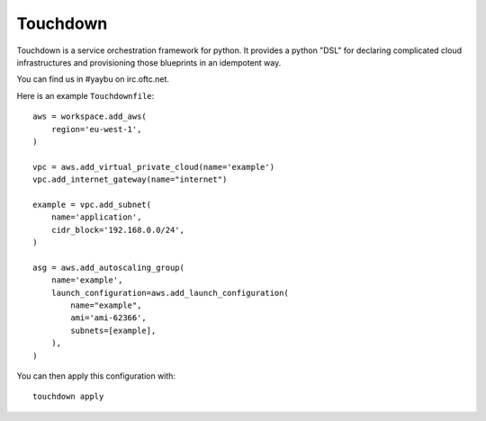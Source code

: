 =========
Touchdown
=========

.. image:: https://img.shields.io/travis/yaybu/touchdown/master.svg
   :target: https://travis-ci.org/#!/yaybu/touchdown

.. image:: https://img.shields.io/appveyor/ci/yaybu/touchdown/master.svg
   :target: https://ci.appveyor.com/project/yaybu/touchdown

.. image:: https://img.shields.io/codecov/c/github/yaybu/touchdown/master.svg
   :target: https://codecov.io/github/yaybu/touchdown?ref=master

.. image:: https://img.shields.io/pypi/v/touchdown.svg
   :target: https://pypi.python.org/pypi/touchdown/

.. image:: https://img.shields.io/badge/docs-latest-green.svg
   :target: http://docs.yaybu.com/projects/touchdown/en/latest/


Touchdown is a service orchestration framework for python. It provides a python
"DSL" for declaring complicated cloud infrastructures and provisioning those
blueprints in an idempotent way.

You can find us in #yaybu on irc.oftc.net.

Here is an example ``Touchdownfile``::

    aws = workspace.add_aws(
        region='eu-west-1',
    )

    vpc = aws.add_virtual_private_cloud(name='example')
    vpc.add_internet_gateway(name="internet")

    example = vpc.add_subnet(
        name='application',
        cidr_block='192.168.0.0/24',
    )

    asg = aws.add_autoscaling_group(
        name='example',
        launch_configuration=aws.add_launch_configuration(
            name="example",
            ami='ami-62366',
            subnets=[example],
        ),
    )

You can then apply this configuration with::

    touchdown apply


